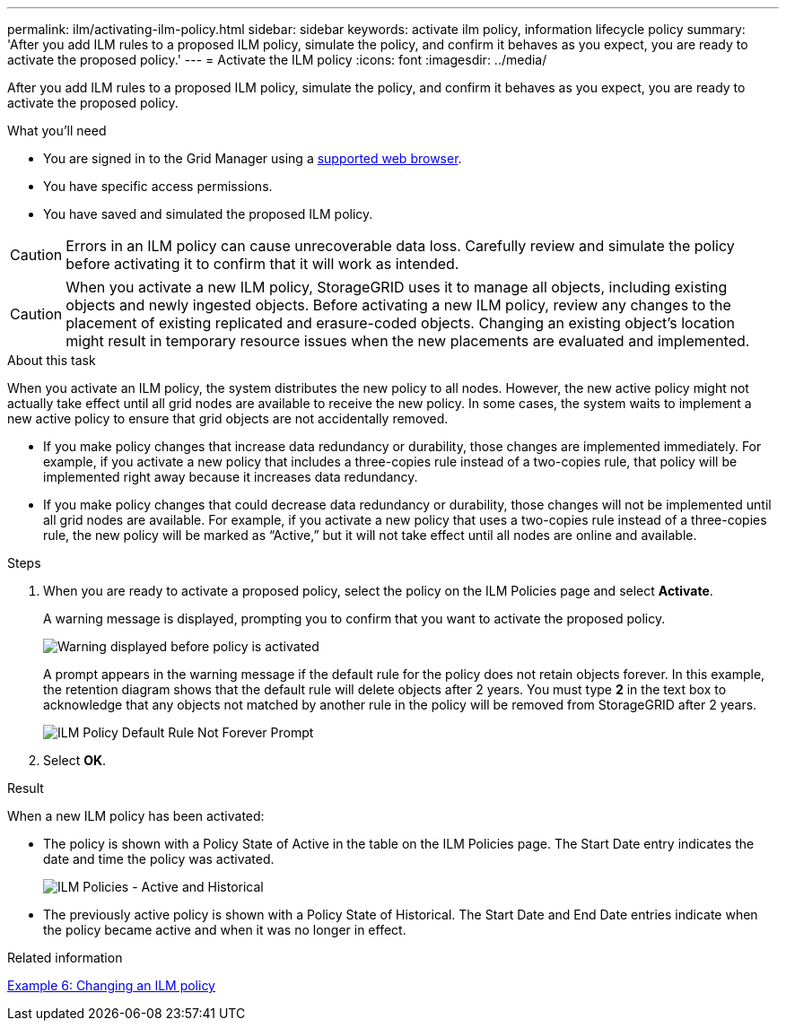 ---
permalink: ilm/activating-ilm-policy.html
sidebar: sidebar
keywords: activate ilm policy, information lifecycle policy
summary: 'After you add ILM rules to a proposed ILM policy, simulate the policy, and confirm it behaves as you expect, you are ready to activate the proposed policy.'
---
= Activate the ILM policy
:icons: font
:imagesdir: ../media/

[.lead]
After you add ILM rules to a proposed ILM policy, simulate the policy, and confirm it behaves as you expect, you are ready to activate the proposed policy.

.What you'll need

* You are signed in to the Grid Manager using a xref:../admin/web-browser-requirements.adoc[supported web browser].
* You have specific access permissions.
* You have saved and simulated the proposed ILM policy.

CAUTION: Errors in an ILM policy can cause unrecoverable data loss. Carefully review and simulate the policy before activating it to confirm that it will work as intended.

CAUTION: When you activate a new ILM policy, StorageGRID uses it to manage all objects, including existing objects and newly ingested objects. Before activating a new ILM policy, review any changes to the placement of existing replicated and erasure-coded objects. Changing an existing object's location might result in temporary resource issues when the new placements are evaluated and implemented.

.About this task

When you activate an ILM policy, the system distributes the new policy to all nodes. However, the new active policy might not actually take effect until all grid nodes are available to receive the new policy. In some cases, the system waits to implement a new active policy to ensure that grid objects are not accidentally removed.

* If you make policy changes that increase data redundancy or durability, those changes are implemented immediately. For example, if you activate a new policy that includes a three-copies rule instead of a two-copies rule, that policy will be implemented right away because it increases data redundancy.
* If you make policy changes that could decrease data redundancy or durability, those changes will not be implemented until all grid nodes are available. For example, if you activate a new policy that uses a two-copies rule instead of a three-copies rule, the new policy will be marked as "`Active,`" but it will not take effect until all nodes are online and available.

.Steps

. When you are ready to activate a proposed policy, select the policy on the ILM Policies page and select *Activate*.
+
A warning message is displayed, prompting you to confirm that you want to activate the proposed policy.
+
image::../media/ilm_policy_activate_warning.gif[Warning displayed before policy is activated]
+
A prompt appears in the warning message if the default rule for the policy does not retain objects forever. In this example, the retention diagram shows that the default rule will delete objects after 2 years. You must type *2* in the text box to acknowledge that any objects not matched by another rule in the policy will be removed from StorageGRID after 2 years.
+
image::../media/ilm_policy_default_rule_not_forever_prompt.png[ILM Policy Default Rule Not Forever Prompt]

. Select *OK*.

.Result

When a new ILM policy has been activated:

* The policy is shown with a Policy State of Active in the table on the ILM Policies page. The Start Date entry indicates the date and time the policy was activated.
+
image::../media/ilm_policies_active_and_historical.gif[ILM Policies - Active and Historical]

* The previously active policy is shown with a Policy State of Historical. The Start Date and End Date entries indicate when the policy became active and when it was no longer in effect.

.Related information

xref:example-6-changing-ilm-policy.adoc[Example 6: Changing an ILM policy]
